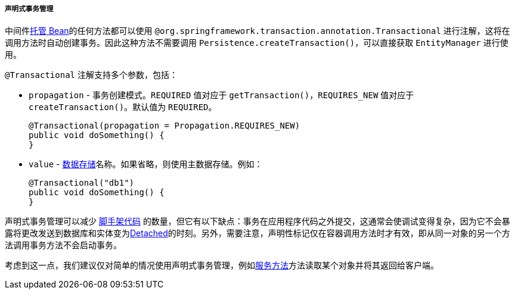 :sourcesdir: ../../../../../source

[[transactions_decl]]
===== 声明式事务管理

中间件<<managed_beans,托管 Bean>>的任何方法都可以使用 `@org.springframework.transaction.annotation.Transactional` 进行注解，这将在调用方法时自动创建事务。因此这种方法不需要调用 `Persistence.createTransaction()`，可以直接获取 `EntityManager` 进行使用。

`@Transactional` 注解支持多个参数，包括：

* `propagation` - 事务创建模式。`REQUIRED` 值对应于 `getTransaction()`，`REQUIRES_NEW` 值对应于 `createTransaction()`。默认值为 `REQUIRED`。
+
[source, java]
----
@Transactional(propagation = Propagation.REQUIRES_NEW)
public void doSomething() {
}
----

* `value` - <<data_store,数据存储>>名称。如果省略，则使用主数据存储。例如：
+
[source, java]
----
@Transactional("db1")
public void doSomething() {
}
----

声明式事务管理可以减少 https://en.wikipedia.org/wiki/Boilerplate_code[脚手架代码] 的数量，但它有以下缺点：事务在应用程序代码之外提交，这通常会使调试变得复杂，因为它不会暴露将更改发送到数据库和实体变为<<entity_states,Detached>>的时刻。另外，需要注意，声明性标记仅在容器调用方法时才有效，即从同一对象的另一个方法调用事务方法不会启动事务。

考虑到这一点，我们建议仅对简单的情况使用声明式事务管理，例如<<services,服务方法>>方法读取某个对象并将其返回给客户端。

